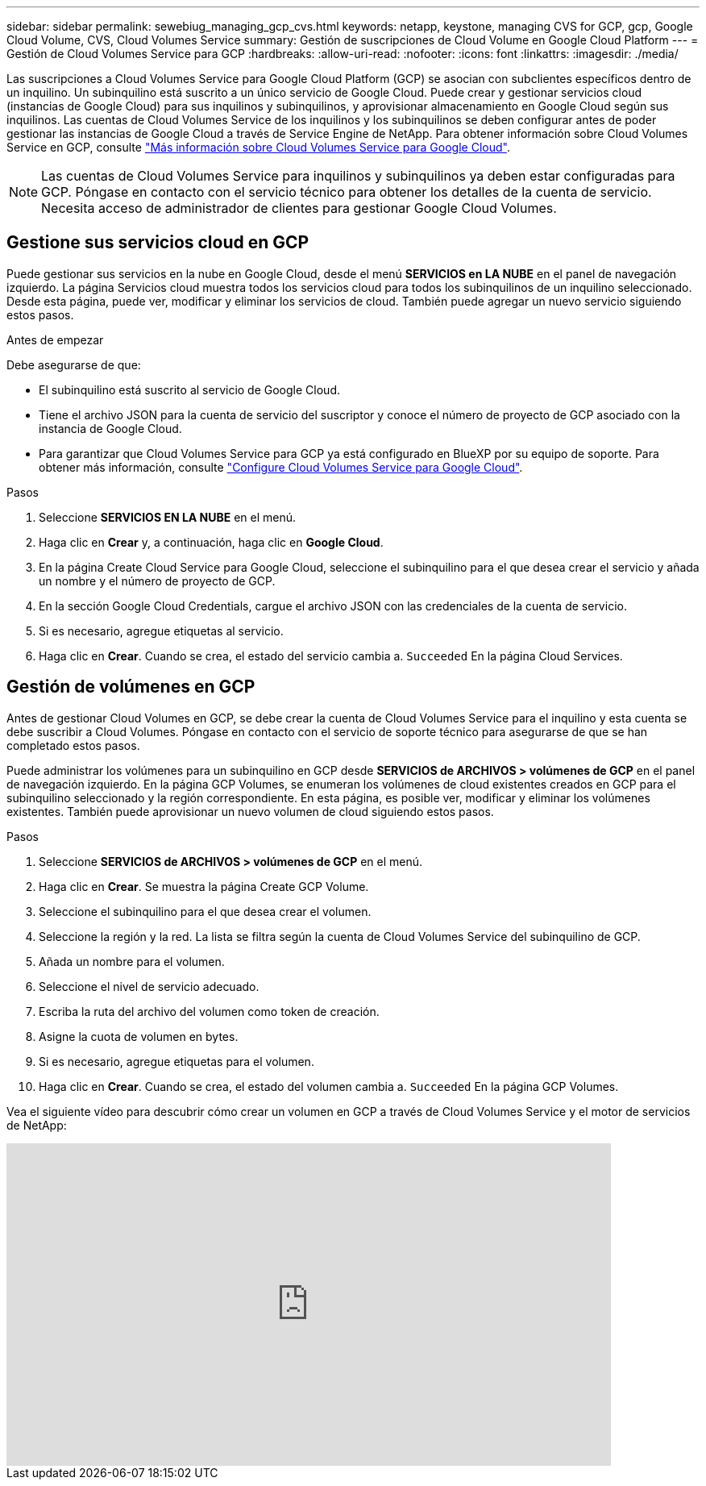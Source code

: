 ---
sidebar: sidebar 
permalink: sewebiug_managing_gcp_cvs.html 
keywords: netapp, keystone, managing CVS for GCP, gcp, Google Cloud Volume, CVS, Cloud Volumes Service 
summary: Gestión de suscripciones de Cloud Volume en Google Cloud Platform 
---
= Gestión de Cloud Volumes Service para GCP
:hardbreaks:
:allow-uri-read: 
:nofooter: 
:icons: font
:linkattrs: 
:imagesdir: ./media/


[role="lead"]
Las suscripciones a Cloud Volumes Service para Google Cloud Platform (GCP) se asocian con subclientes específicos dentro de un inquilino. Un subinquilino está suscrito a un único servicio de Google Cloud. Puede crear y gestionar servicios cloud (instancias de Google Cloud) para sus inquilinos y subinquilinos, y aprovisionar almacenamiento en Google Cloud según sus inquilinos. Las cuentas de Cloud Volumes Service de los inquilinos y los subinquilinos se deben configurar antes de poder gestionar las instancias de Google Cloud a través de Service Engine de NetApp. Para obtener información sobre Cloud Volumes Service en GCP, consulte https://docs.netapp.com/us-en/occm/concept_cvs_gcp.html["Más información sobre Cloud Volumes Service para Google Cloud"].


NOTE: Las cuentas de Cloud Volumes Service para inquilinos y subinquilinos ya deben estar configuradas para GCP. Póngase en contacto con el servicio técnico para obtener los detalles de la cuenta de servicio. Necesita acceso de administrador de clientes para gestionar Google Cloud Volumes.



== Gestione sus servicios cloud en GCP

Puede gestionar sus servicios en la nube en Google Cloud, desde el menú *SERVICIOS en LA NUBE* en el panel de navegación izquierdo. La página Servicios cloud muestra todos los servicios cloud para todos los subinquilinos de un inquilino seleccionado. Desde esta página, puede ver, modificar y eliminar los servicios de cloud. También puede agregar un nuevo servicio siguiendo estos pasos.

.Antes de empezar
Debe asegurarse de que:

* El subinquilino está suscrito al servicio de Google Cloud.
* Tiene el archivo JSON para la cuenta de servicio del suscriptor y conoce el número de proyecto de GCP asociado con la instancia de Google Cloud.
* Para garantizar que Cloud Volumes Service para GCP ya está configurado en BlueXP por su equipo de soporte. Para obtener más información, consulte https://docs.netapp.com/us-en/occm/task_setup_cvs_gcp.html["Configure Cloud Volumes Service para Google Cloud"].


.Pasos
. Seleccione *SERVICIOS EN LA NUBE* en el menú.
. Haga clic en *Crear* y, a continuación, haga clic en *Google Cloud*.
. En la página Create Cloud Service para Google Cloud, seleccione el subinquilino para el que desea crear el servicio y añada un nombre y el número de proyecto de GCP.
. En la sección Google Cloud Credentials, cargue el archivo JSON con las credenciales de la cuenta de servicio.
. Si es necesario, agregue etiquetas al servicio.
. Haga clic en *Crear*. Cuando se crea, el estado del servicio cambia a. `Succeeded` En la página Cloud Services.




== Gestión de volúmenes en GCP

Antes de gestionar Cloud Volumes en GCP, se debe crear la cuenta de Cloud Volumes Service para el inquilino y esta cuenta se debe suscribir a Cloud Volumes. Póngase en contacto con el servicio de soporte técnico para asegurarse de que se han completado estos pasos.

Puede administrar los volúmenes para un subinquilino en GCP desde *SERVICIOS de ARCHIVOS > volúmenes de GCP* en el panel de navegación izquierdo. En la página GCP Volumes, se enumeran los volúmenes de cloud existentes creados en GCP para el subinquilino seleccionado y la región correspondiente. En esta página, es posible ver, modificar y eliminar los volúmenes existentes. También puede aprovisionar un nuevo volumen de cloud siguiendo estos pasos.

.Pasos
. Seleccione *SERVICIOS de ARCHIVOS > volúmenes de GCP* en el menú.
. Haga clic en *Crear*. Se muestra la página Create GCP Volume.
. Seleccione el subinquilino para el que desea crear el volumen.
. Seleccione la región y la red. La lista se filtra según la cuenta de Cloud Volumes Service del subinquilino de GCP.
. Añada un nombre para el volumen.
. Seleccione el nivel de servicio adecuado.
. Escriba la ruta del archivo del volumen como token de creación.
. Asigne la cuota de volumen en bytes.
. Si es necesario, agregue etiquetas para el volumen.
. Haga clic en *Crear*. Cuando se crea, el estado del volumen cambia a. `Succeeded` En la página GCP Volumes.


Vea el siguiente vídeo para descubrir cómo crear un volumen en GCP a través de Cloud Volumes Service y el motor de servicios de NetApp:

video::Crq5a1zi1Vg[youtube,width=750,height=400]